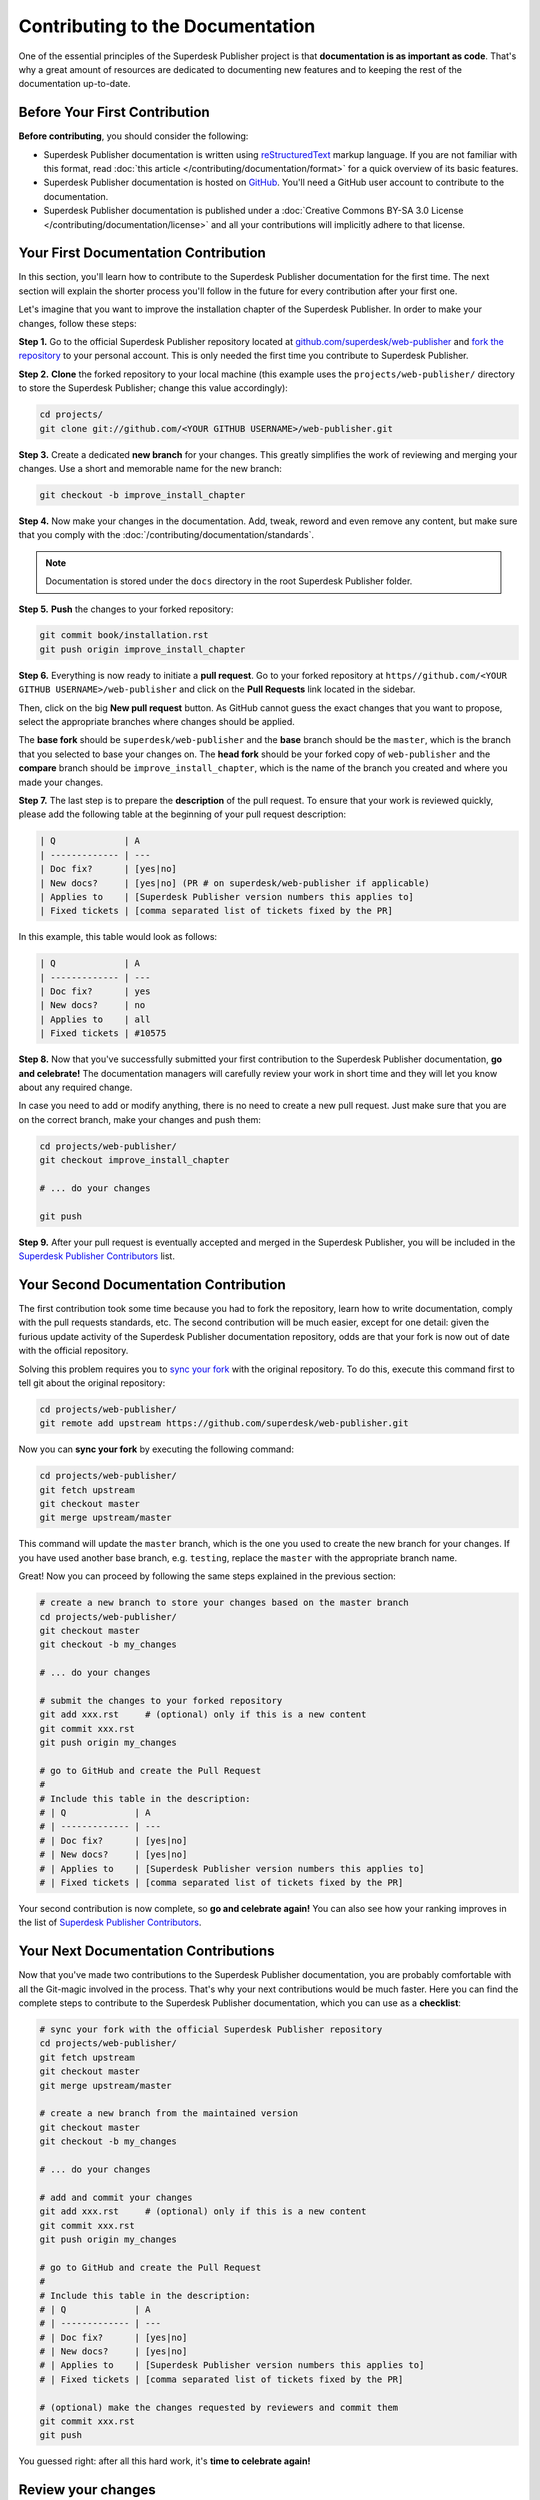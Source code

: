 Contributing to the Documentation
=================================

One of the essential principles of the Superdesk Publisher project is that **documentation is as important as code**. That's why a great amount of resources are dedicated to documenting new features and to keeping the rest of the documentation up-to-date.


Before Your First Contribution
------------------------------

**Before contributing**, you should consider the following:

* Superdesk Publisher documentation is written using reStructuredText_ markup language.
  If you are not familiar with this format, read :doc:`this article </contributing/documentation/format>`
  for a quick overview of its basic features.
* Superdesk Publisher documentation is hosted on GitHub_. You'll need a GitHub user account
  to contribute to the documentation.
* Superdesk Publisher documentation is published under a
  :doc:`Creative Commons BY-SA 3.0 License </contributing/documentation/license>`
  and all your contributions will implicitly adhere to that license.

Your First Documentation Contribution
-------------------------------------

In this section, you'll learn how to contribute to the Superdesk Publisher documentation for the first time. The next section will explain the shorter process you'll follow
in the future for every contribution after your first one.

Let's imagine that you want to improve the installation chapter of the Superdesk Publisher. In order to make your changes, follow these steps:

**Step 1.** Go to the official Superdesk Publisher repository located at
`github.com/superdesk/web-publisher`_ and `fork the repository`_ to your personal
account. This is only needed the first time you contribute to Superdesk Publisher.

**Step 2.** **Clone** the forked repository to your local machine (this
example uses the ``projects/web-publisher/`` directory to store the Superdesk Publisher;
change this value accordingly):

.. code-block:: bash

    cd projects/
    git clone git://github.com/<YOUR GITHUB USERNAME>/web-publisher.git

**Step 3.** Create a dedicated **new branch** for your changes. This greatly
simplifies the work of reviewing and merging your changes. Use a short and
memorable name for the new branch:

.. code-block:: bash

    git checkout -b improve_install_chapter

**Step 4.** Now make your changes in the documentation. Add, tweak, reword and
even remove any content, but make sure that you comply with the
:doc:`/contributing/documentation/standards`.

.. note::

   Documentation is stored under the ``docs`` directory in the root Superdesk Publisher folder.

**Step 5.** **Push** the changes to your forked repository:

.. code-block:: bash

    git commit book/installation.rst
    git push origin improve_install_chapter

**Step 6.** Everything is now ready to initiate a **pull request**. Go to your
forked repository at ``https//github.com/<YOUR GITHUB USERNAME>/web-publisher``
and click on the **Pull Requests** link located in the sidebar.

Then, click on the big **New pull request** button. As GitHub cannot guess the
exact changes that you want to propose, select the appropriate branches where
changes should be applied.

The **base fork** should be ``superdesk/web-publisher`` and
the **base** branch should be the ``master``, which is the branch that you selected
to base your changes on. The **head fork** should be your forked copy
of ``web-publisher`` and the **compare** branch should be ``improve_install_chapter``,
which is the name of the branch you created and where you made your changes.

.. _pull-request-format:

**Step 7.** The last step is to prepare the **description** of the pull request.
To ensure that your work is reviewed quickly, please add the following table
at the beginning of your pull request description:

.. code-block:: text

    | Q             | A
    | ------------- | ---
    | Doc fix?      | [yes|no]
    | New docs?     | [yes|no] (PR # on superdesk/web-publisher if applicable)
    | Applies to    | [Superdesk Publisher version numbers this applies to]
    | Fixed tickets | [comma separated list of tickets fixed by the PR]

In this example, this table would look as follows:

.. code-block:: text

    | Q             | A
    | ------------- | ---
    | Doc fix?      | yes
    | New docs?     | no
    | Applies to    | all
    | Fixed tickets | #10575

**Step 8.** Now that you've successfully submitted your first contribution to the
Superdesk Publisher documentation, **go and celebrate!**  The documentation managers will
carefully review your work in short time and they will let you know about any
required change.

In case you need to add or modify anything, there is no need to create a new
pull request. Just make sure that you are on the correct branch, make your
changes and push them:

.. code-block:: bash

    cd projects/web-publisher/
    git checkout improve_install_chapter

    # ... do your changes

    git push

**Step 9.** After your pull request is eventually accepted and merged in the Superdesk Publisher, 
you will be included in the `Superdesk Publisher Contributors`_
list.

Your Second Documentation Contribution
--------------------------------------

The first contribution took some time because you had to fork the repository,
learn how to write documentation, comply with the pull requests standards, etc.
The second contribution will be much easier, except for one detail: given the
furious update activity of the Superdesk Publisher documentation repository, odds are that
your fork is now out of date with the official repository.

Solving this problem requires you to `sync your fork`_ with the original repository.
To do this, execute this command first to tell git about the original repository:

.. code-block:: bash

    cd projects/web-publisher/
    git remote add upstream https://github.com/superdesk/web-publisher.git

Now you can **sync your fork** by executing the following command:

.. code-block:: bash

    cd projects/web-publisher/
    git fetch upstream
    git checkout master
    git merge upstream/master

This command will update the ``master`` branch, which is the one you used to
create the new branch for your changes. If you have used another base branch,
e.g. ``testing``, replace the ``master`` with the appropriate branch name.

Great! Now you can proceed by following the same steps explained in the previous
section:

.. code-block:: bash

    # create a new branch to store your changes based on the master branch
    cd projects/web-publisher/
    git checkout master
    git checkout -b my_changes

    # ... do your changes

    # submit the changes to your forked repository
    git add xxx.rst     # (optional) only if this is a new content
    git commit xxx.rst
    git push origin my_changes

    # go to GitHub and create the Pull Request
    #
    # Include this table in the description:
    # | Q             | A
    # | ------------- | ---
    # | Doc fix?      | [yes|no]
    # | New docs?     | [yes|no]
    # | Applies to    | [Superdesk Publisher version numbers this applies to]
    # | Fixed tickets | [comma separated list of tickets fixed by the PR]

Your second contribution is now complete, so **go and celebrate again!**
You can also see how your ranking improves in the list of
`Superdesk Publisher Contributors`_.

Your Next Documentation Contributions
-------------------------------------

Now that you've made two contributions to the Superdesk Publisher documentation, you are
probably comfortable with all the Git-magic involved in the process. That's
why your next contributions would be much faster. Here you can find the complete
steps to contribute to the Superdesk Publisher documentation, which you can use as a
**checklist**:

.. code-block:: bash

    # sync your fork with the official Superdesk Publisher repository
    cd projects/web-publisher/
    git fetch upstream
    git checkout master
    git merge upstream/master

    # create a new branch from the maintained version
    git checkout master
    git checkout -b my_changes

    # ... do your changes

    # add and commit your changes
    git add xxx.rst     # (optional) only if this is a new content
    git commit xxx.rst
    git push origin my_changes

    # go to GitHub and create the Pull Request
    #
    # Include this table in the description:
    # | Q             | A
    # | ------------- | ---
    # | Doc fix?      | [yes|no]
    # | New docs?     | [yes|no]
    # | Applies to    | [Superdesk Publisher version numbers this applies to]
    # | Fixed tickets | [comma separated list of tickets fixed by the PR]

    # (optional) make the changes requested by reviewers and commit them
    git commit xxx.rst
    git push

You guessed right: after all this hard work, it's **time to celebrate again!**


Review your changes
-------------------

Every GitHub Pull Request when merged, is automatically deployed to http://superdesk-publisher.readthedocs.io/en/latest/

Minor Changes (e.g. Typos)
--------------------------

You may find just a typo and want to fix it. Due to GitHub's functional
frontend, it is quite simple to create Pull Requests right in your
browser while reading the docs on http://superdesk-publisher.readthedocs.io/en/latest/. To do this, just click
the **edit this page** button on the upper right corner. Beforehand,
please switch to the right branch as mentioned before. Now you are able
to edit the content and describe your changes within the GitHub
frontend. When your work is done, click **Propose file change** to
create a commit and, in case it is your first contribution, also your
fork. A new branch is created automatically in order to provide a base
for your Pull Request. Then fill out the form to create the Pull Request
as described above.

Frequently Asked Questions
--------------------------

Why Do my Changes Take so Long to Be Reviewed and/or Merged?
~~~~~~~~~~~~~~~~~~~~~~~~~~~~~~~~~~~~~~~~~~~~~~~~~~~~~~~~~~~~

Please be patient. It can take up to several days before your pull request can
be fully reviewed. After merging the changes, it could take again several hours
before your changes appear on the http://superdesk-publisher.readthedocs.io/en/latest/ website.


What If I Want to Submit my Work without Fully Finishing It?
~~~~~~~~~~~~~~~~~~~~~~~~~~~~~~~~~~~~~~~~~~~~~~~~~~~~~~~~~~~~

You can do it. But please use one of these two prefixes to let reviewers know
about the state of your work:

* ``[WIP]`` (Work in Progress) is used when you are not yet finished with your
  pull request, but you would like it to be reviewed. The pull request won't
  be merged until you say it is ready.

* ``[WCM]`` (Waiting Code Merge) is used when you're documenting a new feature
  or change that hasn't been accepted yet into the core code. The pull request
  will not be merged until it is merged in the core code (or closed if the
  change is rejected).

Would You Accept a Huge Pull Request with Lots of Changes?
~~~~~~~~~~~~~~~~~~~~~~~~~~~~~~~~~~~~~~~~~~~~~~~~~~~~~~~~~~

First, make sure that the changes are somewhat related. Otherwise, please create
separate pull requests. Anyway, before submitting a huge change, it's probably a
good idea to open an issue in the Superdesk Web Publisher repository to ask the
managers if they agree with your proposed changes. Otherwise, they could refuse
your proposal after you put all that hard work into making the changes. We
definitely don't want you to waste your time!

.. _`github.com/superdesk/web-publisher`: https://github.com/superdesk/web-publisher
.. _reStructuredText: http://docutils.sourceforge.net/rst.html
.. _GitHub: https://github.com/
.. _`fork the repository`: https://help.github.com/articles/fork-a-repo
.. _`Superdesk Publisher Contributors`: https://github.com/superdesk/web-publisher/blob/master/AUTHORS.md
.. _`sync your fork`: https://help.github.com/articles/syncing-a-fork
